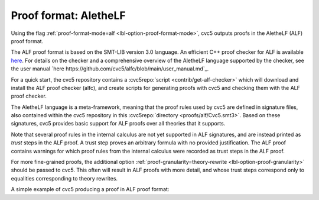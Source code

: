 Proof format: AletheLF
==================

Using the flag :ref:`proof-format-mode=alf <lbl-option-proof-format-mode>`, cvc5 outputs proofs in the AletheLF (ALF) proof format.

The ALF proof format is based on the SMT-LIB version 3.0 language. An efficient C++ proof checker for ALF is available `here <https://github.com/cvc5/alfc>`_. For details on the checker and a comprehensive overview of the AletheLF language supported by the checker, see the user manual `here https://github.com/cvc5/alfc/blob/main/user_manual.md`_.

For a quick start, the cvc5 repository contains a :cvc5repo:`script <contrib/get-alf-checker>` which will download and install the ALF proof checker (alfc), and create scripts for generating proofs with cvc5 and checking them with the ALF proof checker.

The AletheLF language is a meta-framework, meaning that the proof rules used by cvc5 are defined in signature files, also contained within the cvc5 repository in this :cvc5repo:`directory <proofs/alf/Cvc5.smt3>`. Based on these signatures, cvc5 provides basic support for ALF proofs over all theories that it supports.

Note that several proof rules in the internal calculus are not yet supported in ALF signatures, and are instead printed as `trust` steps in the ALF proof. A trust step proves an arbitrary formula with no provided justification. The ALF proof contains warnings for which proof rules from the internal calculus were recorded as trust steps in the ALF proof.

For more fine-grained proofs, the additional option :ref:`proof-granularity=theory-rewrite <lbl-option-proof-granularity>` should be passed to cvc5. This often will result in ALF proofs with more detail, and whose trust steps correspond only to equalities corresponding to theory rewrites.

A simple example of cvc5 producing a proof in ALF proof format:

.. run-command:: bin/cvc5 --dump-proofs --proof-format-mode=alf --proof-granularity=theory-rewrite ./test/regress/cli/regress0/proofs/qgu-fuzz-1-bool-sat.smt2
